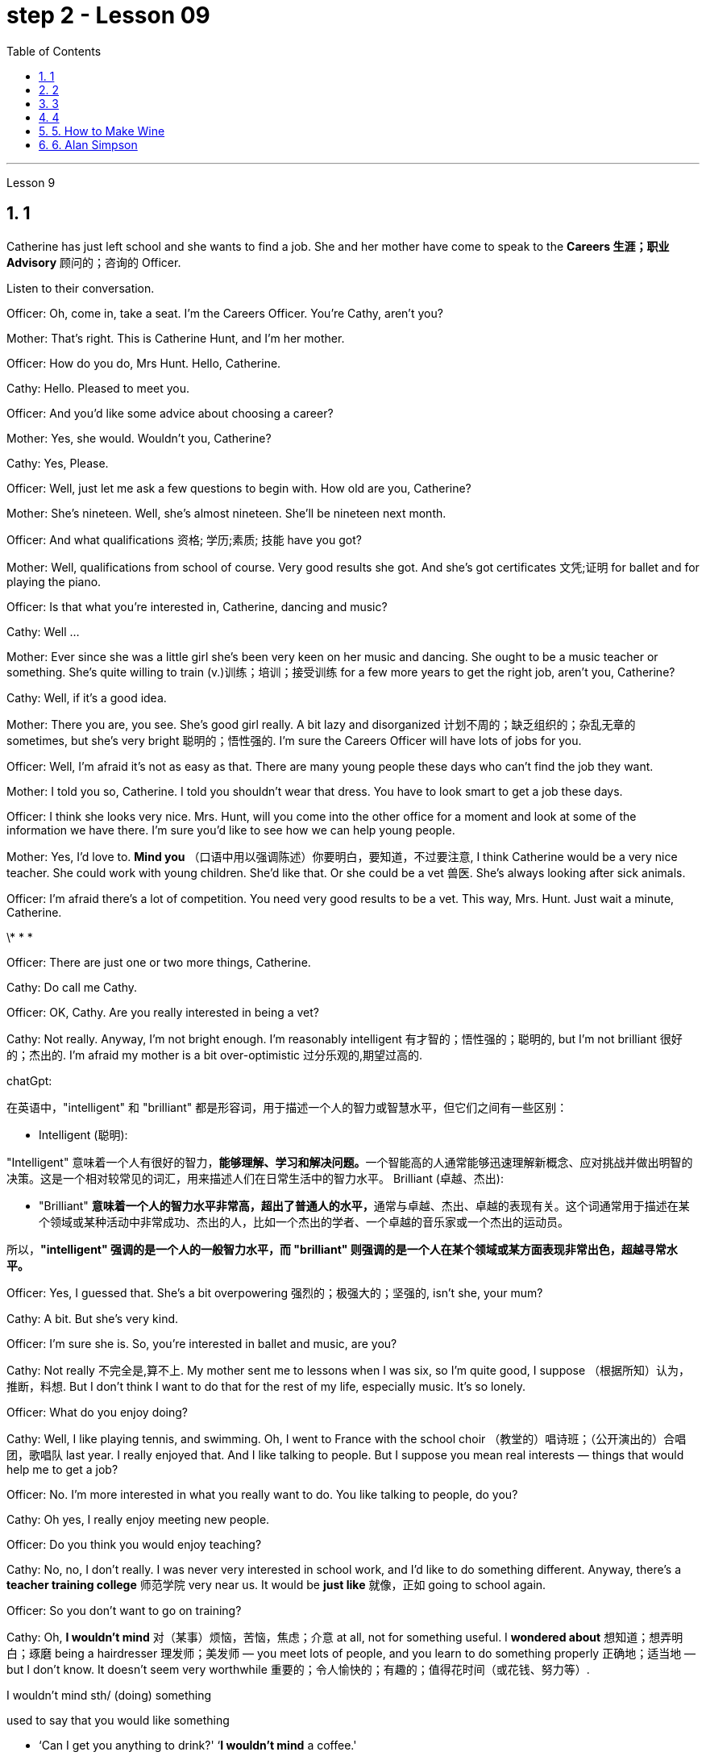 
= step 2 - Lesson 09
:toc: left
:toclevels: 3
:sectnums:
:stylesheet: ../../+ 000 eng选/美国高中历史教材 American History ： From Pre-Columbian to the New Millennium/myAdocCss.css

'''





Lesson 9 +


== 1

Catherine has just left school and she wants to find a job. She and her mother have come to speak to the *Careers 生涯；职业 Advisory* 顾问的；咨询的 Officer. +

Listen to their conversation. +


Officer: Oh, come in, take a seat. I'm the Careers Officer. You're Cathy, aren't you? +

Mother: That's right. This is Catherine Hunt, and I'm her mother. +

Officer: How do you do, Mrs Hunt. Hello, Catherine. +

Cathy: Hello. Pleased to meet you. +

Officer: And you'd like some advice about choosing a career? +

Mother: Yes, she would. Wouldn't you, Catherine? +

Cathy: Yes, Please. +

Officer: Well, just let me ask a few questions to begin with. How old are you, Catherine? +

Mother: She's nineteen. Well, she's almost nineteen. She'll be nineteen next month. +

Officer: And what qualifications 资格; 学历;素质; 技能 have you got? +

Mother: Well, qualifications from school of course. Very good results she got. And she's got certificates 文凭;证明 for ballet and for playing the piano. +

Officer: Is that what you're interested in, Catherine, dancing and music? +

Cathy: Well ... +

Mother: Ever since she was a little girl she's been very keen on her music and dancing. She ought to be a music teacher or something. She's quite willing to train (v.)训练；培训；接受训练 for a few more years to get the right job, aren't you, Catherine? +

Cathy: Well, if it's a good idea. +

Mother: There you are, you see. She's good girl really. A bit lazy and disorganized 计划不周的；缺乏组织的；杂乱无章的 sometimes, but she's very bright  聪明的；悟性强的. I'm sure the Careers Officer will have lots of jobs for you. +

Officer: Well, I'm afraid it's not as easy as that. There are many young people these days who can't find the job they want. +

Mother: I told you so, Catherine. I told you shouldn't wear that dress. You have to look smart to get a job these days. +

Officer: I think she looks very nice. Mrs. Hunt, will you come into the other office for a moment and look at some of the information we have there. I'm sure you'd like to see how we can help young people. +

Mother: Yes, I'd love to. *Mind you* （口语中用以强调陈述）你要明白，要知道，不过要注意, I think Catherine would be a very nice teacher. She could work with young children. She'd like that. Or she could be a vet  兽医. She's always looking after sick animals. +

Officer: I'm afraid there's a lot of competition. You need very good results to be a vet. This way, Mrs. Hunt. Just wait a minute, Catherine. +


\* * * +


Officer: There are just one or two more things, Catherine. +

Cathy: Do call me Cathy. +

Officer: OK, Cathy. Are you really interested in being a vet? +

Cathy: Not really. Anyway, I'm not bright enough. I'm reasonably intelligent  有才智的；悟性强的；聪明的, but I'm not brilliant 很好的；杰出的. I'm afraid my mother is a bit over-optimistic 过分乐观的,期望过高的. +


[.my1]
====
chatGpt:  +

在英语中，"intelligent" 和 "brilliant" 都是形容词，用于描述一个人的智力或智慧水平，但它们之间有一些区别：

- Intelligent (聪明): +

"Intelligent" 意味着一个人有很好的智力，**能够理解、学习和解决问题。**一个智能高的人通常能够迅速理解新概念、应对挑战并做出明智的决策。这是一个相对较常见的词汇，用来描述人们在日常生活中的智力水平。
Brilliant (卓越、杰出):

- "Brilliant" **意味着一个人的智力水平非常高，超出了普通人的水平，**通常与卓越、杰出、卓越的表现有关。这个词通常用于描述在某个领域或某种活动中非常成功、杰出的人，比如一个杰出的学者、一个卓越的音乐家或一个杰出的运动员。

所以，*"intelligent" 强调的是一个人的一般智力水平，而 "brilliant" 则强调的是一个人在某个领域或某方面表现非常出色，超越寻常水平。*
====

Officer: Yes, I guessed that. She's a bit overpowering 强烈的；极强大的；坚强的, isn't she, your mum? +

Cathy: A bit. But she's very kind. +

Officer: I'm sure she is. So, you're interested in ballet and music, are you? +

Cathy: Not really 不完全是,算不上. My mother sent me to lessons when I was six, so I'm quite good, I suppose （根据所知）认为，推断，料想. But I don't think I want to do that for the rest of my life, especially music. It's so lonely. +

Officer: What do you enjoy doing? +

Cathy: Well, I like playing tennis, and swimming. Oh, I went to France with the school choir  （教堂的）唱诗班；（公开演出的）合唱团，歌唱队 last year. I really enjoyed that. And I like talking to people. But I suppose you mean real interests — things that would help me to get a job? +

Officer: No. I'm more interested in what you really want to do. You like talking to people, do you? +

Cathy: Oh yes, I really enjoy meeting new people. +


Officer: Do you think you would enjoy teaching? +

Cathy: No, no, I don't really. I was never very interested in school work, and I'd like to do something different. Anyway, there's a *teacher training college* 师范学院 very near us. It would be *just like* 就像，正如 going to school again. +

Officer: So you don't want to go on training? +

Cathy: Oh, *I wouldn't mind* 对（某事）烦恼，苦恼，焦虑；介意 at all, not for something useful. I *wondered about* 想知道；想弄明白；琢磨 being a hairdresser 理发师；美发师 — you meet lots of people, and you learn to do something properly 正确地；适当地 — but I don't know. It doesn't seem very worthwhile 重要的；令人愉快的；有趣的；值得花时间（或花钱、努力等）. +




[.my1]
====
.I wouldn't mind  sth/ (doing) something
used to say that you would like something +

-  ‘Can I get you anything to drink?' ‘*I wouldn't mind* a coffee.' +

-  She's gorgeous! *I wouldn't mind* looking like that!

chatGpt: +

"I wouldn't mind 我不介意" 是英语中的一种习惯用语，用来表示对某事表示愿意或没有反对意见。 +

"I wouldn't mind" 并不一定需要使用过去时。通常可以用于多种时态，包括过去、现在和未来。在给定的上下文中，Cathy使用"I wouldn't mind"来表达她对未来的培训的态度，因此使用现在时态也是可以的，例如： +

"Oh, *I don't mind* at all, not for something useful."

在这种情况下，使用"现在时态"会更准确地反映Cathy对目前的看法。然而，使用"过去时态"并不是绝对错误的，因为在口语中，有时人们会用"过去时态"来表达对"未来事件"的看法，这是一种常见的用法。所以，这是一种灵活的表达方式，可以根据具体语境和口语表达习惯来选择时态。
====

Officer: What about nursing? +

Cathy: Nursing? In a hospital? Oh, I couldn't do that, I'm not good enough. +

Officer: Yes, you are. You've got good qualifications in English and Maths. But it is very hard work. +

Cathy: Oh, *I don't mind* 我不介意 that. +

Officer: And it's not very pleasant 令人愉快的；可喜的；宜人的；吸引人的 sometimes. +

Cathy: That doesn't worry me either. Mum's right. I do *look after* 照顾; 照管 sick animals. I looked after our dog when it was run over 撞倒; 轧过 by a car. My mother was sick, but I didn't mind. I was too worried about the dog. Do you really think I could be a nurse? +

Officer: I think you could be a very good nurse. You'd have to leave home, of course. +

Cathy: *I rather （提出不同或相反的观点）相反，反而，而是 think 我倒觉得 I should 应该，应当 enjoy that.* +

Officer: Well, don't decide all at once. Here's some information about one or two other things 指职业推荐 which might suit 对（某人）方便；满足（某人）需要；合（某人）心意 you. Have a look through it /before you *make up your mind* 作出决定.


[.my1]
====
.I rather think I should enjoy that

chatGpt:  +

"I should enjoy" 使用的是情态动词 "should"，它表示一种推测或建议。在这里，它表达了一种主观的观点，即凯西认为她会喜欢成为一名护士。这种结构通常用于表达个人意见、看法或期望。
====

[.my2]
====
+

凯瑟琳刚刚离开学校，她想找一份工作。她和她的母亲来与职业咨询官交谈。 +
听听他们的谈话。 +
官员：噢，请进，请坐。我是职业官员。你是凯茜，不是吗？ +
妈妈：原来如此。这是凯瑟琳·亨特，我是她的母亲。 +
警官：你好，亨特夫人。你好，凯瑟琳。 +
凯茜：你好。很高兴认识你。 +
官员：您想听听有关选择职业的建议吗？ +
母亲：是的，她会的。你不是吗，凯瑟琳？ +
  凯茜： 是的，请。 +
官员：好吧，首先让我问几个问题。你几岁了，凯瑟琳？ +
母亲：她十九岁了。嗯，她快十九岁了。下个月她就十九岁了。 +
官员：那你有什么资格？ +
母亲：嗯，当然是学校的资格证书。她得到了非常好的结果。她还获得了芭蕾舞和钢琴演奏证书。 +
警官：凯瑟琳，舞蹈和音乐是你感兴趣的吗？ +
凯茜：嗯……​ +
母亲：从小她就非常热衷于音乐和舞蹈。她应该是一名音乐老师什么的。她很愿意再接受几年培训以获得合适的工作，不是吗，凯瑟琳？ +
凯茜：好吧，如果这是个好主意的话。 +
妈妈：你瞧，就在这儿。她真的是个好女孩。有时有点懒惰和杂乱，但她很聪明。我相信职业官员会给你提供很多工作机会。 +
官员：嗯，恐怕没那么容易。现在有很多年轻人找不到自己想要的工作。 +
母亲：我告诉过你了，凯瑟琳。我告诉过你不应该穿那件衣服。如今，你必须看起来很聪明才能找到工作。 +
官员：我觉得她看起来很漂亮。亨特夫人，请您到另一间办公室来一下，看看我们那里有一些信息。我相信您想看看我们如何帮助年轻人。 +
母亲：是的，我很乐意。请注意，我认为凯瑟琳会是一位非常好的老师。她可以和小孩子一起工作。她会喜欢这样的。或者她可以成为一名兽医。她总是照顾生病的动物。 +
官员：恐怕竞争很激烈。你需要非常好的成绩才能成为一名兽医。这边走，亨特夫人。等一下，凯瑟琳。 +
* * * +
警官：还有一两件事，凯瑟琳。 +
凯茜：请叫我凯茜。 +
警官：好的，凯茜。您真的有兴趣成为一名兽医吗？ +
凯茜：不完全是。无论如何，我还不够聪明。我相当聪明，但并不聪明。我担心我妈妈有点过于乐观了。 +
官员：是的，我猜到了。她有点太强势了，不是吗，你的妈妈？ +
凯茜：有一点。但她非常善良。 +
警官：我确信她是。那么，您对芭蕾舞和音乐感兴趣，是吗？ +
凯茜：不完全是。我六岁的时候，我妈妈送我去上课，所以我想我已经很优秀了。但我不认为我想一辈子都这样做，尤其是音乐。太孤独了。 +
官员：你喜欢做什么？ +
凯茜：嗯，我喜欢打网球和游泳。哦，去年我随学校合唱团去了法国。我真的很喜欢这样。我喜欢与人交谈。但我想你指的是真正的兴趣——能帮助我找到工作的东西？ +
官员：不，我更感兴趣的是你真正想做的事情。你喜欢和人说话，是吗？ +
凯茜：哦，是的，我真的很喜欢结识新朋友。 +
官员：你认为你喜欢教书吗？ +
凯茜：不，不，我真的不知道。我对学校作业一向不太感兴趣，我想做一些不同的事情。不管怎样，我们附近有一所师范学院。就像再次上学一样。 +
官员：所以你不想参加训练？ +
凯茜：哦，我一点也不介意，不是为了有用的东西。我想知道成为一名美发师——你会遇到很多人，你学会正确地做一些事情——但我不知道。看起来不太值得。 +
官员：护理呢？ +
凯茜：护理？在医院里？哦，我做不到，我不够好。 +
官员：是的，你是。您在英语和数学方面拥有良好的资格。但这是非常辛苦的工作。 +
凯茜：噢，我不介意。 +
警官：有时这并不令人愉快。 +
凯茜：这也不让我担心。妈妈是对的。我确实照顾生病的动物。当我们的狗被车碾过时，我照顾了它。我妈妈病了，但我并不介意。我太担心那只狗了。你真的认为我可以成为一名护士吗？ +
警官：我认为你可以成为一名非常优秀的护士。当然，你需要离开家。 +
凯西：我想我会喜欢那个。 +
警官：嗯，不要着急决定。这里有一些关于其他一两种可能适合你的工作的信息。在你做决定之前先看看这些信息。+

====

---

== 2

Speaker 1. When I was at university, I was — I was horrified by *what had happened to* a lot of my friends /by the time they reached the end of the course. Having spent their university careers /being all the things 后定 one is at university — clever, artistic 有艺术天赋的, very noisy — at the end of their time /they all seemed to take *entry exams* 入学考试 for the ... the *Civil Service* （政府的）文职部门，行政部门；（统称）政府工作人员，公务员, and there were some of them /who went ... huh ... went *as low as* to go into the Tax Office 税务机关 huh. How grey 单调乏味的；忧郁的；沉闷的;没趣味的；毫无吸引力的, how grey, I thought. But now huh. well, look at me! +



[.my1]
====
.Having spent their university careers /being all the things one is at university

"being" 是现在分词作状语，表示"作为"、"是"的意思。它描述了 "they" 在大学期间所做的事情，即 "being all the things one is at university"，表示他们做了大学生通常会做的事情。

chatGpt: 这段英文描述了一些大学生活的人，在大学期间都充满了各种大学生的特质，如聪明、富有艺术感、吵闹等。然而，在大学毕业后，他们中的许多人似乎都参加了入职考试，进入了公务员部门，有些人甚至降低了自己的标准，进入了税务部门。原文中的 "huh" 是一种表示疑惑或思考的口头表示。

接着，文章提到作者当时对这些人的选择感到无趣，认为他们的生活变得单调和灰暗。然后，作者自我反省，可能正在表达对自己目前的生活或职业选择的满意。所以，作者在最后说 "well, look at me!"
====

Speaker 2. `主` The *circular 大量送发的；传阅的 letters* I get `谓` drive me absolutely mad, from American Express 快件服务；快递服务；快运服务, etc. They're sent to my work address and they're all addressed to Mr. S Andrews! Obviously they found the name on some published list /and assumed that `主` anybody who wasn't a secretary `系` *must* of course *be* a man. It's stupid really, because the Company does *put* Mr. or Ms. in front of the names *on* its departmental lists, but perhaps because *they naturally 理所当然地,天生地；本能地 assume* it's a man, they're just *blind 使变瞎；使失明 to* the women's names 地点状语 amongst the heads of departments. +


Speaker 3. I work in London at er ... a large hospital as a nursing officer. It's erm ... it's what a lot of people call a *male nurse* 男性护士, which I think is *the most ridiculous 荒谬的；荒唐的 term* I've ever *come across* 偶然发现; 偶然遇见;留下印象. `主` It ... [*sort of* 有几分；有那么一点] `谓` implies  含有…的意思；暗示；暗指 that a nurse *ought to be* female /and that *by being male* I'm different, 这有点暗示说护士应该是女性，而作为男性我就与众不同。 but er ... the idea still *carries on* 继续移动. The other thing is that people always say 'I suppose you really wanted to be a doctor', just because I'm a man. They can't imagine that I really wanted to be a nurse and that er ... erm ... it wasn't just that I failed to be a doctor. And ... what they don't realize is the work's completely different, you know *as a ... a male nurse* you've much more contact with the er ... patients and, you know, *a long term responsibility* for their ... their welfare （个体或群体的）幸福，安全与健康 huh. There's *no way* 一点也不; 决不;用于做出不容置疑的拒绝、否认等 I'd want to be a doctor. Well, except for the money of course. +





Speaker 4. Whenever I say I'm a bank manager, *half the time* people tend to laugh. I've never understood why. I suppose *bank managers* do have a rather stuffy  一本正经的；古板的；无聊的；保守的 bourgeois (a.)中产阶级的;追求名利且平庸的；世俗的 image, but I can't see why it's funny. +



[.my1]
====
.stuffy
(a.) 1.闷热的；闷人的；通风不畅的;  2.一本正经的；古板的；无聊的；保守的
-> stuff,填满，塞满，-y,形容词后缀。

.bourgeois
-> bourg, 城镇，同burg. 指城市居住的人。


====

Speaker 5. I'm a sales representative (n.,a.)销售代表；销售代理；代销人, what *used to* （用于过去持续或经常发生的事）曾经 be called a travelling salesman, and for some reason there's lots of *dirty jokes* 黄段子；黄色笑话 about travelling salesmen. Can't think why. Well, I suppose it's because they tend to travel a lot, you know, a night here, a night there. Well, people get the idea they're not particularly dependable, sort of 有几分；有那么一点;以说，可说是;近似于某物，有点像是某物 *fly by nights* 无信用（或不可靠）而唯利是图的;不可靠的人；无信用的人 I suppose, you know, *wife in every port*. But it ain't true, I promise you. +



[.my1]
====
.ain't
ain't =am not prep.（不是） +

也可用作 are not，is not，have not，has not，will not的缩略语。 +

ain't，它原本是美国南部一帮文盲、粗人（但非原住民）说的话，现在趋于普遍. 很少被发现在正式写作中，它经常被使用在更多的非正式书面文字，例如流行歌曲的歌词。

.fly-by-night
(a.)( of a person or business 人或企业 ) dishonest and only interested in making money quickly 无信用（或不可靠）而唯利是图的


.wife in every port
"Sort of fly by nights" 意味着人们认为巡回销售员是不太可靠、临时性的人，他们只在一个地方停留很短的时间，然后就继续旅行。 +

"Wife in every port" 意味着人们认为这些巡回销售员, 会在每个城市或港口都有一个不同的妻子，暗示他们不忠实或不专一。
====

Speaker 6. I'm an apprentice 学徒；徒弟 hairdresser. I enjoy the work very much. I'm learning a lot, not just about hair, but how to *get along with* 与…友好相处;有进展 people. I'm gaining confidence 'cos (=because) I never had that at school. I left as soon as 一…就… I could. I hated it. I remember teachers used to *look down on* 看不起；轻视；蔑视 jobs like hairdressing. They were ever so stuck up 支持，捍卫（某人、自己、某事物）. They thought that `主` only girls who were a bit dim (a.)迟钝的；愚笨的；愚蠢的 `谓`** went in for**  对某事物有兴趣；爱好;参加考试（或竞赛） hairdressing, but I'm not dim at all. If I work hard in the salon and get all my certificates 文凭；结业证书；合格证书, if I save hard, in a few years I could start my own business, and I'd be earning five times as much as those *old bags* 讨厌的老女人 at school!


[.my1]
====
.go ˈin for sth
(1) ( BrE ) to take an exam or enter a competition 参加考试（或竞赛） +

• She's *going in for* the Cambridge First Certificate. 她打算参加剑桥初级证书考试。  +


(2) to have sth as an interest or a hobby 对某事物有兴趣；爱好 +

• She doesn't *go in for* team games. 她对团体比赛不感兴趣。
====

[.my2]
====
+

演讲者 1. 当我在大学时，我对我的很多朋友在课程结束时所发生的事情感到震惊。他们在大学生涯中度过了大学时的一切——聪明、艺术、非常吵闹——在他们的大学生涯结束时，他们似乎都参加了……公务员部门的入学考试，其中一些人去了...​呵呵...​低至去税务局呵呵。多么灰色，多么灰色，我想。但现在啊。好吧，看着我！ +

发言者 2. 我收到的来自美国运通公司等的通知信让我非常生气。它们被发送到我的工作地址，而且都是写给 S Andrews 先生的！显然，他们在一些公布的名单上找到了这个名字，并认为任何不是秘书的人当然一定是男人。确实很愚蠢，因为公司确实在部门名单的名字前面加上了先生或女士，但也许是因为他们自然地认为是男性，所以他们对部门负责人中女性的名字视而不见。 +

演讲者 3. 我在伦敦一家大型医院工作，担任护理人员。嗯……这是很多人所说的男护士，我认为这是我遇到过的最可笑的术语。它......有点暗示护士应该是女性，而作为男性我就不同，但是呃......这个想法仍然存在。另一件事是，人们总是说“我想你真的想成为一名医生”，只是因为我是个男人。他们无法想象我真的想成为一名护士，而且呃……呃……不仅仅是我没能成为一名医生。而且......他们没有意识到的是工作完全不同，你知道作为一名......一名男护士，你与呃......患者有更多的接触，并且你知道，对他们的......他们的长期责任福利啊。我不可能想当一名医生。好吧，当然除了钱。 +

演讲者 4. 每当我说我是银行经理时，一半的时间人们都会笑。我一直不明白为什么。我想银行经理确实有一种相当古板的资产阶级形象，但我不明白为什么这很有趣。 +

演讲者 5. 我是一名销售代表，以前被称为旅行推销员，不知为什么，有很多关于旅行推销员的黄色笑话。想不出为什么。嗯，我想这是因为他们经常旅行，你知道，在这里住一晚，在那里住一晚。好吧，人们认为他们不是特别可靠，我想，你知道，在每个港口都有妻子在夜里飞行。但这不是真的，我向你保证。 +

演讲者 6. 我是一名学徒美发师。我非常享受这份工作。我学到了很多东西，不仅仅是关于头发，还有如何与人相处。我正在获得自信，因为我在学校从未有过这种自信。我尽快离开了。我讨厌它。我记得以前老师们很瞧不起美发这样的工作。他们总是那么固执。他们以为只有有点迟钝的女孩才去理发，但我一点也不迟钝。如果我在发廊努力工作，拿到所有证书，如果我努力存钱，几年后我就可以自己创业，我的收入将是学校那些旧书包的五倍！ +

====

---

== 3


Interviewer: Well, we heard some people *just now* 刚才，片刻之前 who seem to feel that other people have a wrong idea about the work they do. Do you think this sort of thing is very widespread? +

Sociologist: Oh absolutely. Most jobs or professions seem to have an image or a stereotype 模式化观念（或形象）；老一套；刻板印象 attached to 把…固定，把…附（在…上）;（使）与…有联系；与…有关联 them, often much *to* 经常引起 the irritation 恼怒 of the job holders. But there is *a serious point* to all this, too, that maybe young people actually choose their careers *under the influence of* these false images. And certainly, *there is evidence that* they may even avoid certain careers because they have a negative image. Well, on a large scale, as you can imagine, this could cause problems *for whole sectors of the economy*. +


[.my1]
====
- "often much to" 是一个短语，表示“经常（某种行为）让...感到...”。在本文中，“much”用于表达程度，即“经常让工作持有者感到很烦”。 +

- "serious point" 的意思是“严肃的观点”或“重要的观点”。在这段话中，作者提到年轻人可能受到职业负面形象的误导，这是对整个经济领域可能产生问题的严肃看法。
====

Interviewer: Er, you say there's evidence? +

Sociologist: Oh most definitely. There was a survey recently into children's attitudes to different professions. +

Interviewer: How was that done, though 虽然；尽管；即使? Because, after all, children don't *know* much *about* the world of work before they get into it. +

Sociologist: Well, exactly. What the investigators wanted to *get at* 查明 was their impressions and their prejudices 偏见；成见. They used a very simple technique. They gave the children twelve pairs of statements. In each pair /one statement was positive, the other was its opposite. +

Interviewer: For example? +

Sociologist: Well, for example, '*Such and such* （用于不想明确说出的事物）某，某个 a person is likely to be 可能是 boring or interesting company 在一起的一群人.' +



[.my1]
====
.such and such
（用于不想明确说出的事物）某，某个
- Mary said that *such and such* was coming to her party, but I forgot their names.
玛丽说某某人要来她的派对，但是我没有记住他们的名字。
====

Interviewer: I see. What professions did they ask about? +

Sociologist: (laugh) Do you want the whole list? +

Interviewer: Well, why not? +

Sociologist: OK. Here goes. They looked at: physicists, lawyers, economists, accountants 会计；会计师, sales representatives, estate （通常指农村的）大片私有土地，庄园;住宅区；工业区；工厂区 agents, biologists, and three types of engineer  — mechanical 机器的；机械的；发动机的 engineers, electrical and civil 土木工程师. The children were asked to say *which of the statements was 'most true'* about each profession. +


[.my2]
====
孩子们被要求说出关于每个职业的哪种说法“最真实”。
====

Interviewer: And the results? +

Sociologist: Well, *they were rather striking*  引人注目的；异乎寻常的；显著的 concerning  关于；涉及 one profession in particular, the poor old engineer. Of all the jobs mentioned, he *came out* 显示；显出 really much worse /*than* you might expect. The vast majority of children (90% *in the case of* the mechanical engineer), thought that engineering was a 'dirty job'. They also *thought* the job was *of* 'low status' and 'subordinate 隶属的；从属的；下级的;次要的'; that is, the engineer is more likely *to take orders* 命令，指示 than *to give them*. Oh, and insecure 不安全的；无保障的；不牢靠的 too. `主` The only other person *they thought* more likely to actually lose his job `系`  was the sales representative. But，I must say there were good points too. Engineering was seen to be 'interesting, well paid' work. +


Interviewer: Hmm, not such *a rosy 美好的；乐观的;粉红色的；红润的 picture*, really. +

Sociologist: No ... but it got better when the children were asked about how they imagined the engineer as a person. The majority of the children chose positive comments, except that they thought the engineer was likely to be badly *rather than* well dressed. (laugh) +

Interviewer: Well, what about the other professions, then? Erm ... what *came out* 显示；显出;说出；讲出 favourite, for example? +

Sociologist: Oh the lawyer *without a doubt* 毫无疑问. He collected [by far] *the greatest number of* positive opinions. 迄今为止，他收集到的积极意见数量最多。 The sales representative and then the estate agent were right at the bottom. +

Interviewer: Oh, so the engineers weren't *right down* 非常，无比；十足地 there? +

Sociologist: Oh no! `主` The children's ratings (n.) `谓` put them just above the poor old sales representative *all bunched together* （使）集中，聚拢. Probably the children don't have that much of an idea of their real work. I think they ... (laughs) ... they went *by the titles*, really, since 因为 civil engineer came out top, perhaps the suggestion of the name? +



[.my1]
====
.the children don't have that much of an idea of their real work.
chatGpt: 在这句话中，"that" 的意思是指"关于他们的真正工作"。作者在谈论儿童对工程师的工作了解程度较低，暗示儿童对工程师的真正职业工作不太了解。因此，"that much" 表示程度有限，儿童对工程师的工作了解不多。整句的意思是，儿童对工程师的真实工作了解程度有限，可能只是根据职业名称来评价。

.civil engineer came out top
chatGpt: 在这里，**"came out" 的意思是指在某种测试、评估或调查中取得了排名或表现较好的结果。**具体来说，"since civil engineer came out top" 表示土木工程师在某项评估或排名中位列第一，也许这与职业名称本身的暗示有关。这是一种口语表达方式，用于描述某事在比较中脱颖而出，表现出色。
====

Interviewer: Oh, I see. You mean that he was a ... a more civilized 文明的；开化的 sort of chap （对男子的友好称呼）家伙，伙计 than the others? +

Sociologist: (laughs) Yes, right. Reasonable 合理的；有理由的；明智的 sounding, isn't it? +

Interviewer: Yes. Quite sensible 明智的；理智的；合理的；切合实际的, I suppose. And I imagine the mechanical engineer came out bottom? +

Sociologist: Absolutely right. In fact 90% of the children *associated*  联想；联系 him *with* dirty work, as against 76% for the electrical engineer and 68% for the civil engineer. +

Interviewer: And the other professions? +

Sociologist: Well, after the lawyer *came the accountant* 会计；会计师; then the scientists, the physicist first. The economist came just above the engineers. Funnily (ad.)奇怪地 enough, he was the only one that the majority of children felt would be gloomy 忧郁的；沮丧的；无望的 rather than cheerful  快乐的；高兴的；兴高采烈的. +

Interviewer: A real sign of the times, that. +

Sociologist: Yes. But I still think `主` *the most serious implication* 含意；暗指;可能的影响（或作用、结果） of *the results of the survey* `系` was *the children's apparent ignorance* 无知 of *the importance of the engineer's role* in society. +

Interviewer: Hmm. +

Sociologist: After all, in most other European countries `主` to be an engineer `系` is to be somebody 大人物，重要人物. And I imagine that *this means that* `主` many bright children, who might really enjoy the profession and do well in it, `谓` probably never consider it, which is a great pity 遗憾的事 for the country *as a whole* 总体上 . We do need good engineers after all.

[.my2]
====
采访者：嗯，我们刚才听到有些人似乎觉得其他人对他们所做的工作有错误的看法。你认为这种事情很普遍吗？ +
社会学家：哦，当然。大多数工作或职业似乎都带有某种形象或刻板印象，这往往会激怒工作人员。但这一切也有一个严重的问题，也许年轻人实际上是在这些虚假形象的影响下选择了自己的职业。当然，有证据表明，他们甚至可能会因为负面形象而回避某些职业。嗯，从大范围来看，正如你可以想象的那样，这可能会给整个经济部门带来问题。 +
采访者：呃，你说有证据吗？ +
社会学家：哦，绝对是这样。最近有一项调查调查了孩子们对不同职业的态度。 +
采访者：那是怎么做到的呢？因为毕竟，孩子们在进入工作世界之前对工作世界了解不多。 +
社会学家：嗯，确实如此。调查人员想要了解的是他们的印象和偏见。他们使用了一种非常简单的技术。他们给了孩子们十二对陈述。在每一对中，一个陈述是积极的，另一个是相反的。 +
采访者：比如说？ +
社会学家：嗯，例如，“某某人可能是无聊或有趣的伙伴。” +
采访者：我明白了。他们询问了哪些职业？ +
社会学家：（笑）你想要整个名单吗？ +
采访者：嗯，为什么不呢？ +
社会学家：好的。开始。他们考察了：物理学家、律师、经济学家、会计师、销售代表、房地产经纪人、生物学家以及三类工程师——机械工程师、电气工程师和土木工程师。孩子们被要求说出关于每个职业的哪种说法“最真实”。 +
采访者：结果呢？ +
社会学家：嗯，他们对一种职业（尤其是可怜的老工程师）的看法相当引人注目。在提到的所有工作中，他的表现确实比你想象的要糟糕得多。绝大多数孩子（机械工程师占 90%）认为工程是一项“肮脏的工作”。他们还认为这份工作“地位低下”、“从属”；也就是说，工程师更有可能接受命令而不是下达命令。哦，还有没有安全感。他们认为唯一更有可能真正失业的人是销售代表。但是，我必须说也有好的地方。工程被视为“有趣、报酬丰厚”的工作。 +
采访者：嗯，情况确实不太乐观。 +
社会学家：不……​但是当孩子们被问及他们如何想象工程师这个人时，情况变得更好了。大多数孩子都选择了积极的评论，只是他们认为工程师可能穿着很糟糕，而不是穿着得体。 （笑） +
采访者：那么其他职业呢？呃……​例如，最喜欢什么？ +
社会学家：噢，毫无疑问是律师。迄今为止，他收集到的积极意见数量最多。销售代表和房地产经纪人就在最底层。 +
采访者：哦，那么工程师并不在那儿？ +
社会学家：哦不！孩子们的评分略高于那些挤在一起的可怜的老销售代表。孩子们可能对他们真正的工作不太了解。我认为他们……（笑）……他们确实是按照头衔来的，因为土木工程师名列前茅，也许是名字的暗示？ +
采访者：噢，我明白了。你的意思是他是一个……比其他人更文明的人？ +
社会学家：（笑）是的，没错。听起来很合理，不是吗？ +
采访者：是的。我想，相当明智。我想机械工程师会垫底吗？ +
社会学家：完全正确。事实上，90% 的孩子将他与肮脏的工作联系起来，而 76% 的孩子认为他是电气工程师，68% 的孩子认为他是土木工程师。 +
采访者：其他职业呢？ +
社会学家：嗯，律师之后是会计师；然后是科学家，首先是物理学家。经济学家的地位略高于工程师。有趣的是，他是唯一一个大多数孩子觉得阴沉而不是快乐的人。 +
采访者：这是时代的真正标志。 +
社会学家：是的。但我仍然认为调查结果最严重的影响是孩子们显然不了解工程师在社会中角色的重要性。 +
面试官：嗯。 +
社会学家：毕竟，在大多数其他欧洲国家，成为一名工程师就意味着成为一个重要人物。我想这意味着许多聪明的孩子，他们可能真的喜欢这个职业并且做得很好，可能永远不会考虑它，这对整个国家来说是一个很大的遗憾。毕竟我们确实需要优秀的工程师。 +

====


---

== 4

1.Bartering 以货易货 is the process by which trade *takes place* 发生、举行 through the exchange of goods. +


2.Whereas in the past, seashells  海贝壳 and spices （调味）香料 had no specific value, this new money idea had a stated (a.)正式表明的；（尤指总额）确定的，固定的；定期的 value. +


3.However, due to recent economic developments, the world is once again conducting 组织；安排；实施；执行 trade by *bartering goods for goods*. +


4.We *refer to*  提到；谈及；说起 the more valuable currency *as* hard currency while we term (v.)把…称为；把…叫做 the less valuable money, soft currency. +



[.my1]
====
.REˈFER TO SB/STH (AS STH)
to mention or speak about sb/sth 提到；谈及；说起 +

- You know who I'm *referring to*. 你知道我指的是谁。  +

- She always *referred to* Ben *as* ‘that nice man'. 她总是称本为“那个大好人”。
====

5.In fact, hard currency is usually demanded by the seller 销售者；卖方, particularly if the seller is from a nation having hard currency. +


6.Inflation  通货膨胀；通胀率 *refers to* 描述；涉及；与…相关 an abnormally rapid  瞬间的；短时间内发生的;迅速的；快速的；快捷的 increase in prices. +


7.As a result of the scarcity 缺乏；不足；稀少 of hard currency in some nations and the recent high world-wide inflation, it is obvious that `主` the conventional 传统的；习惯的 method of payment in hard currency `谓` must be supplemented (v.)增补；补充 by other types of payment such as bartering. +


8.*Not only* is the following illustration 图解；图示；例释;（说明事实的）故事，实例，示例 a good example of bartering, it *also* reveals, to a small degree, `主` consumer 消费者；顾客；用户 `谓` preferences (v.)偏爱；爱好；喜爱 in beverages （除水以外的）饮料 in the USSR 苏联 and the United States. +


.案例
====
下图不仅是易货交易的一个很好的例子，也在一定程度上揭示了苏联和美国消费者对饮料的偏好。
====

9.It seems that Pepsi-Cola was the first company to introduce cola into the USSR, much *to the disappointment of* 令…失望的是 Coca-Cola. +


10.Of course, bartering presents (v.) some great problems 后定 that are not always easy to overcome.


[.my2]
====
易货贸易是通过货物交换进行贸易的过程。 +
过去，贝壳和香料没有特定的价值，而这种新的货币理念却具有明确的价值。 +
然而，由于最近的经济发展，世界再次通过以物易物的方式进行贸易。 +
我们将价值较高的货币称为硬通货，而将价值较低的货币称为软通货。 +
事实上，卖方通常会要求硬通货，特别是如果卖方来自拥有硬通货的国家。 +
通货膨胀是指物价异常快速上涨。 +
由于一些国家硬通货的稀缺以及最近全球范围内的高通胀，显然传统的硬通货支付方式必须辅以其他形式的支付，例如易货贸易。 +
下图不仅是易货贸易的一个很好的例子，它还在一定程度上揭示了苏联和美国消费者对饮料的偏好。 +
百事可乐似乎是第一家将可乐引入苏联的公司，这让可口可乐非常失望。 +
当然，易货贸易带来了一些并不总是容易克服的重大问题。 +

====


---

== 5. How to Make Wine +


This is how wine is made in our winery  葡萄酒厂；酿酒厂. After the grapes are picked in *late summer* 夏末, they are pressed (v.)（被）压，挤，推，施加压力 *so that* all the juice runs out. Then the juice *is separated （使）分开，分离；分割；划分 from* the skins and pips （某些水果的）种子，籽 and it is put into large containers and left to ferment (v.)（使）发酵. Later, it is put into smaller containers. Then it is left for about a year when it is put into bottles. If it is *a good wine*, the bottles are kept for several years but *the cheaper wines* are sold immediately.

[.my2]
====
如何酿酒 +

我们的酒庄就是这样酿造葡萄酒的。夏末采摘葡萄后，将其压榨，使汁液全部流出。然后将果汁与果皮和果核分离，放入大容器中发酵。随后，将其放入较小的容器中。然后将其装瓶后放置约一年。如果是好酒，瓶子会保存几年，但更便宜的酒会立即出售。 +

====

---

== 6. Alan Simpson +


`主` The mystery of the man found wandering in the city centre `谓` has now been solved. The man, whose name is now known to be Alan Simpson, is a medical student. Mr. Simpson was taking part in an experiment conducted by the university department of psychology, when he walked away, unnoticed by the staff 后定 supervising (v.)监督；管理；指导；主管 the experiment. He has now regained his memory, and has left hospital. Several people, including his sister, April Simpson, telephoned the police to identify Mr. Simpson after seeing his picture in the press.

[.my2]
====
艾伦·辛普森 +

这名在市中心徘徊的男子的谜团现已解开。该男子现名为艾伦·辛普森 (Alan Simpson)，是一名医科学生。辛普森先生当时正在参加大学心理学系进行的一项实验，当他走开时，监督实验的工作人员并没有注意到。目前，他已恢复记忆，并已出院。包括他的妹妹阿普丽尔·辛普森在内的几个人在媒体上看到辛普森先生的照片后，打电话给警方确认了辛普森先生的身份。 +

这名在市中心徘徊的男子的谜团现已解开。该男子现名为艾伦·辛普森 (Alan Simpson)，是一名医科学生。辛普森先生当时正在参加大学心理学系进行的一项实验，当他走开时，监督实验的工作人员并没有注意到。目前，他已恢复记忆，并已出院。包括他的妹妹阿普丽尔·辛普森在内的几个人在媒体上看到辛普森先生的照片后，打电话给警方确认了辛普森先生的身份。

====

---
